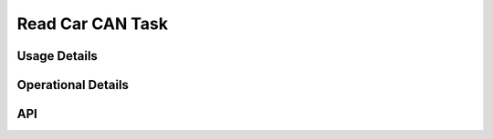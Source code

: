 *****************
Read Car CAN Task
*****************

.. doxygenfile:: ReadCarCAN.h
   :sections: briefdescription 

=============
Usage Details
=============   
.. doxygenfile:: ReadCarCAN.h
   :sections: detaileddescription

===================
Operational Details
===================
.. doxygenfile:: ReadCarCAN.c
   :sections: detaileddescription

===
API
===
.. doxygenfile:: ReadCarCAN.h
   :sections: define enum func typedef